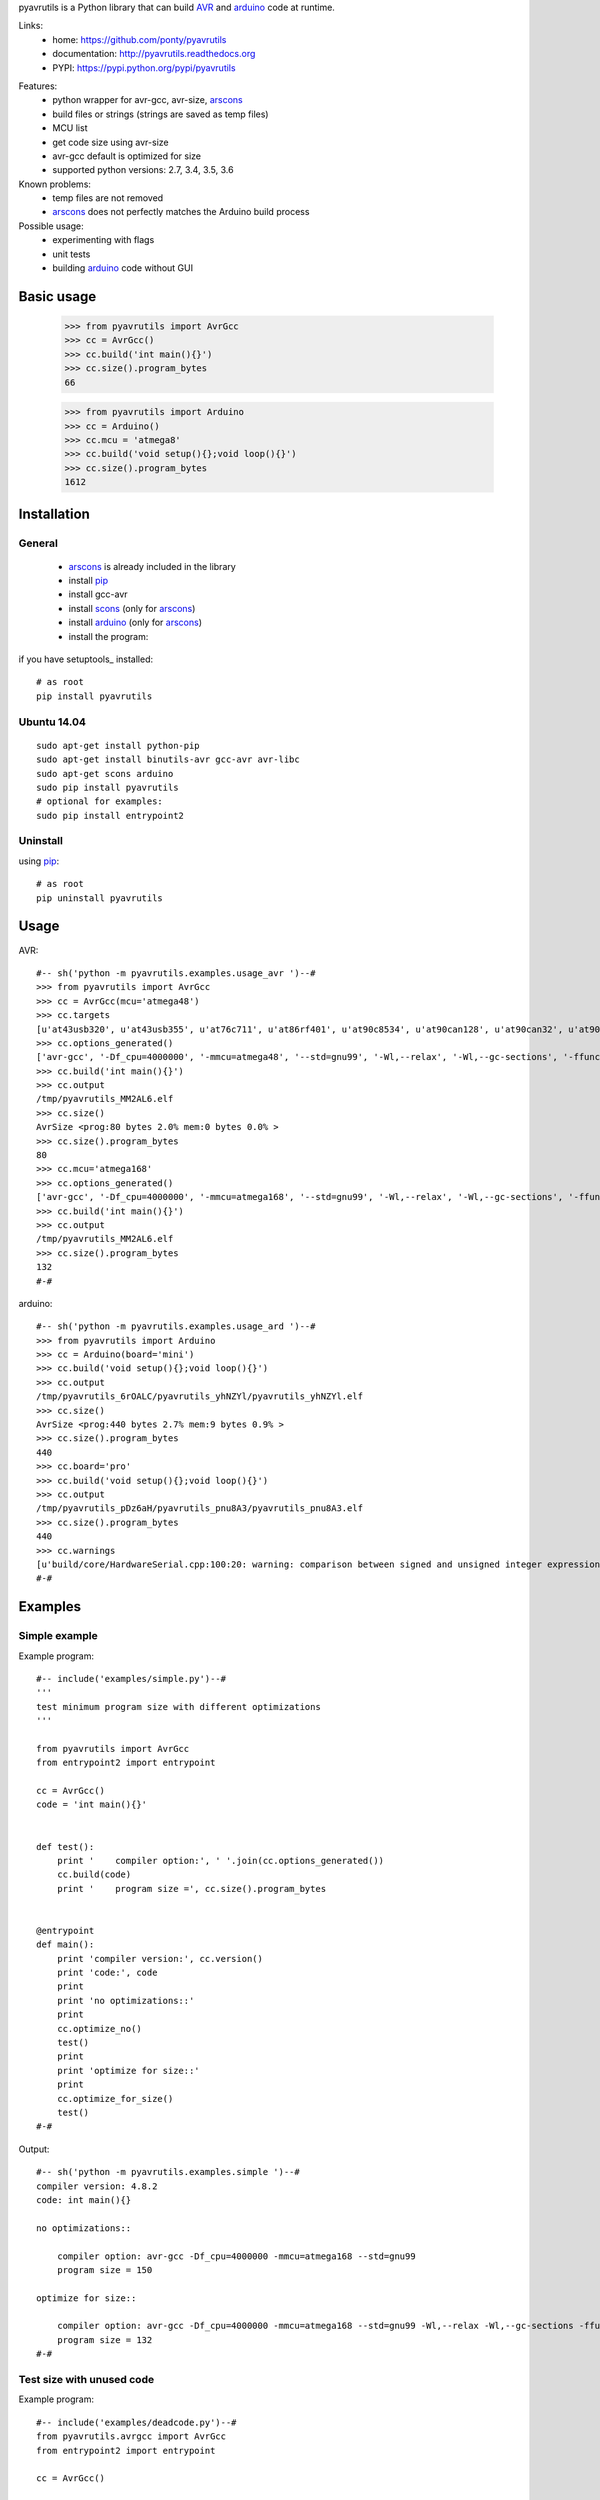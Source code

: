 pyavrutils is a Python library that can build AVR_ and arduino_ code at runtime.

Links:
 * home: https://github.com/ponty/pyavrutils
 * documentation: http://pyavrutils.readthedocs.org
 * PYPI: https://pypi.python.org/pypi/pyavrutils

|Travis| |Coveralls| |Latest Version| |Supported Python versions| |License| |Code Health| |Documentation|

Features:
 - python wrapper for avr-gcc, avr-size, arscons_
 - build files or strings (strings are saved as temp files)
 - MCU list
 - get code size using avr-size
 - avr-gcc default is optimized for size
 - supported python versions: 2.7, 3.4, 3.5, 3.6

Known problems:
 - temp files are not removed
 - arscons_ does not perfectly matches the Arduino build process

Possible usage:
 - experimenting with flags
 - unit tests
 - building arduino_ code without GUI

Basic usage
===========

    >>> from pyavrutils import AvrGcc
    >>> cc = AvrGcc()
    >>> cc.build('int main(){}')
    >>> cc.size().program_bytes
    66

    >>> from pyavrutils import Arduino
    >>> cc = Arduino()
    >>> cc.mcu = 'atmega8'
    >>> cc.build('void setup(){};void loop(){}')
    >>> cc.size().program_bytes
    1612

Installation
============

General
-------

 * arscons_ is already included in the library
 * install pip_
 * install gcc-avr
 * install scons_ (only for arscons_)
 * install arduino_ (only for arscons_)
 * install the program:

if you have setuptools_ installed::

    # as root
    pip install pyavrutils

Ubuntu 14.04
------------
::

    sudo apt-get install python-pip
    sudo apt-get install binutils-avr gcc-avr avr-libc
    sudo apt-get scons arduino
    sudo pip install pyavrutils
    # optional for examples:
    sudo pip install entrypoint2

Uninstall
---------

using pip_::

    # as root
    pip uninstall pyavrutils

Usage
=====

AVR::

  #-- sh('python -m pyavrutils.examples.usage_avr ')--#
  >>> from pyavrutils import AvrGcc
  >>> cc = AvrGcc(mcu='atmega48')
  >>> cc.targets
  [u'at43usb320', u'at43usb355', u'at76c711', u'at86rf401', u'at90c8534', u'at90can128', u'at90can32', u'at90can64', u'at90pwm1', u'at90pwm161', u'at90pwm2', u'at90pwm216', u'at90pwm2b', u'at90pwm3', u'at90pwm316', u'at90pwm3b', u'at90pwm81', u'at90s1200', u'at90s2313', u'at90s2323', u'at90s2333', u'at90s2343', u'at90s4414', u'at90s4433', u'at90s4434', u'at90s8515', u'at90s8535', u'at90scr100', u'at90usb1286', u'at90usb1287', u'at90usb162', u'at90usb646', u'at90usb647', u'at90usb82', u'at94k', u'ata5272', u'ata5505', u'ata5790', u'ata5790n', u'ata5795', u'ata6285', u'ata6286', u'ata6289', u'atmega103', u'atmega128', u'atmega1280', u'atmega1281', u'atmega1284', u'atmega1284p', u'atmega128a', u'atmega128rfa1', u'atmega16', u'atmega161', u'atmega162', u'atmega163', u'atmega164a', u'atmega164p', u'atmega164pa', u'atmega165', u'atmega165a', u'atmega165p', u'atmega165pa', u'atmega168', u'atmega168a', u'atmega168p', u'atmega168pa', u'atmega169', u'atmega169a', u'atmega169p', u'atmega169pa', u'atmega16a', u'atmega16hva', u'atmega16hva2', u'atmega16hvb', u'atmega16hvbrevb', u'atmega16m1', u'atmega16u2', u'atmega16u4', u'atmega2560', u'atmega2561', u'atmega26hvg', u'atmega32', u'atmega323', u'atmega324a', u'atmega324p', u'atmega324pa', u'atmega325', u'atmega3250', u'atmega3250a', u'atmega3250p', u'atmega3250pa', u'atmega325a', u'atmega325p', u'atmega328', u'atmega328p', u'atmega329', u'atmega3290', u'atmega3290a', u'atmega3290p', u'atmega3290pa', u'atmega329a', u'atmega329p', u'atmega329pa', u'atmega32a', u'atmega32c1', u'atmega32hvb', u'atmega32hvbrevb', u'atmega32m1', u'atmega32u2', u'atmega32u4', u'atmega32u6', u'atmega406', u'atmega48', u'atmega48a', u'atmega48hvf', u'atmega48p', u'atmega48pa', u'atmega64', u'atmega640', u'atmega644', u'atmega644a', u'atmega644p', u'atmega644pa', u'atmega645', u'atmega6450', u'atmega6450a', u'atmega6450p', u'atmega645a', u'atmega645p', u'atmega649', u'atmega6490', u'atmega6490a', u'atmega6490p', u'atmega649a', u'atmega649p', u'atmega64a', u'atmega64c1', u'atmega64hve', u'atmega64m1', u'atmega64rfa2', u'atmega64rfr2', u'atmega8', u'atmega8515', u'atmega8535', u'atmega88', u'atmega88a', u'atmega88p', u'atmega88pa', u'atmega8a', u'atmega8hva', u'atmega8u2', u'atmxt112sl', u'atmxt224', u'atmxt224e', u'atmxt336s', u'atmxt540s', u'atmxt540sreva', u'attiny11', u'attiny12', u'attiny13', u'attiny13a', u'attiny15', u'attiny1634', u'attiny167', u'attiny22', u'attiny2313', u'attiny2313a', u'attiny24', u'attiny24a', u'attiny25', u'attiny26', u'attiny261', u'attiny261a', u'attiny28', u'attiny4313', u'attiny43u', u'attiny44', u'attiny44a', u'attiny45', u'attiny461', u'attiny461a', u'attiny48', u'attiny84', u'attiny84a', u'attiny85', u'attiny861', u'attiny861a', u'attiny87', u'attiny88', u'atxmega128a1', u'atxmega128a1u', u'atxmega128a3', u'atxmega128a3u', u'atxmega128a4u', u'atxmega128b1', u'atxmega128b3', u'atxmega128c3', u'atxmega128d3', u'atxmega128d4', u'atxmega16a4', u'atxmega16a4u', u'atxmega16c4', u'atxmega16d4', u'atxmega16x1', u'atxmega192a3', u'atxmega192a3u', u'atxmega192c3', u'atxmega192d3', u'atxmega256a3', u'atxmega256a3b', u'atxmega256a3bu', u'atxmega256a3u', u'atxmega256c3', u'atxmega256d3', u'atxmega32a4', u'atxmega32a4u', u'atxmega32c4', u'atxmega32d4', u'atxmega32e5', u'atxmega32x1', u'atxmega384c3', u'atxmega384d3', u'atxmega64a1', u'atxmega64a1u', u'atxmega64a3', u'atxmega64a3u', u'atxmega64a4u', u'atxmega64b1', u'atxmega64b3', u'atxmega64c3', u'atxmega64d3', u'atxmega64d4', u'avr1', u'avr2', u'avr25', u'avr3', u'avr31', u'avr35', u'avr4', u'avr5', u'avr51', u'avr6', u'avrxmega2', u'avrxmega4', u'avrxmega5', u'avrxmega6', u'avrxmega7', u'm3000']
  >>> cc.options_generated()
  ['avr-gcc', '-Df_cpu=4000000', '-mmcu=atmega48', '--std=gnu99', '-Wl,--relax', '-Wl,--gc-sections', '-ffunction-sections', '-fdata-sections', '-fno-inline-small-functions', '-Os']
  >>> cc.build('int main(){}')
  >>> cc.output
  /tmp/pyavrutils_MM2AL6.elf
  >>> cc.size()
  AvrSize <prog:80 bytes 2.0% mem:0 bytes 0.0% >
  >>> cc.size().program_bytes
  80
  >>> cc.mcu='atmega168'
  >>> cc.options_generated()
  ['avr-gcc', '-Df_cpu=4000000', '-mmcu=atmega168', '--std=gnu99', '-Wl,--relax', '-Wl,--gc-sections', '-ffunction-sections', '-fdata-sections', '-fno-inline-small-functions', '-Os']
  >>> cc.build('int main(){}')
  >>> cc.output
  /tmp/pyavrutils_MM2AL6.elf
  >>> cc.size().program_bytes
  132
  #-#


arduino::

  #-- sh('python -m pyavrutils.examples.usage_ard ')--#
  >>> from pyavrutils import Arduino
  >>> cc = Arduino(board='mini')
  >>> cc.build('void setup(){};void loop(){}')
  >>> cc.output
  /tmp/pyavrutils_6rOALC/pyavrutils_yhNZYl/pyavrutils_yhNZYl.elf
  >>> cc.size()
  AvrSize <prog:440 bytes 2.7% mem:9 bytes 0.9% >
  >>> cc.size().program_bytes
  440
  >>> cc.board='pro'
  >>> cc.build('void setup(){};void loop(){}')
  >>> cc.output
  /tmp/pyavrutils_pDz6aH/pyavrutils_pnu8A3/pyavrutils_pnu8A3.elf
  >>> cc.size().program_bytes
  440
  >>> cc.warnings
  [u'build/core/HardwareSerial.cpp:100:20: warning: comparison between signed and unsigned integer expressions [-Wsign-compare]', u"build/core/HardwareSerial.cpp:129:21: warning: unused variable 'c' [-Wunused-variable]", u"build/core/HardwareSerial.cpp:370:11: warning: unused variable 'current_config' [-Wunused-variable]", u'build/core/HardwareSerial.cpp:469:27: warning: comparison between signed and unsigned integer expressions [-Wsign-compare]']
  #-#

Examples
========

Simple example
--------------

Example program::

  #-- include('examples/simple.py')--#
  '''
  test minimum program size with different optimizations
  '''

  from pyavrutils import AvrGcc
  from entrypoint2 import entrypoint

  cc = AvrGcc()
  code = 'int main(){}'


  def test():
      print '    compiler option:', ' '.join(cc.options_generated())
      cc.build(code)
      print '    program size =', cc.size().program_bytes


  @entrypoint
  def main():
      print 'compiler version:', cc.version()
      print 'code:', code
      print
      print 'no optimizations::'
      print
      cc.optimize_no()
      test()
      print
      print 'optimize for size::'
      print
      cc.optimize_for_size()
      test()
  #-#

Output::

  #-- sh('python -m pyavrutils.examples.simple ')--#
  compiler version: 4.8.2
  code: int main(){}

  no optimizations::

      compiler option: avr-gcc -Df_cpu=4000000 -mmcu=atmega168 --std=gnu99
      program size = 150

  optimize for size::

      compiler option: avr-gcc -Df_cpu=4000000 -mmcu=atmega168 --std=gnu99 -Wl,--relax -Wl,--gc-sections -ffunction-sections -fdata-sections -fno-inline-small-functions -Os
      program size = 132
  #-#

Test size with unused code
--------------------------

Example program::

  #-- include('examples/deadcode.py')--#
  from pyavrutils.avrgcc import AvrGcc
  from entrypoint2 import entrypoint

  cc = AvrGcc()


  def test_option(sources, optimization, gc_sections=0, ffunction_sections=0):
      print 'optimization =', optimization,
      print 'gc_sections =', gc_sections,
      print 'ffunction_sections =', ffunction_sections,
      print

      cc.optimization = optimization
      cc.gc_sections = gc_sections
      cc.ffunction_sections = ffunction_sections
      try:
          cc.build(sources)
          size = cc.size()
          print 'program, data =', str(size.program_bytes).rjust(8), ',', str(size.data_bytes).rjust(8)
      except:
          print  'compile error'


  def test(sources):
      print 'sources:', sources
      test_option(sources, 0)
      test_option(sources, 's', 0)
      test_option(sources, 's', 1)
      test_option(sources, 's', 1, 1)


  @entrypoint
  def main():
      cc.optimize_no()
      print  'compiler version:', cc.version()
      print  'compiler options:', ' '.join(cc.options_generated())
      print
      print 'minimum size'
      print 20 * '='
      test(['int main(){}'])

      print
      print 'unused function in separate file'
      print 40 * '='
      test(['int main(){}', 'int f(){return 2;}'])

      print
      print 'unused function in the same file'
      print 40 * '='
      test(['int main(){}; int f(){return 2;}'])
  #-#

Output::

  #-- sh('python -m pyavrutils.examples.deadcode ')--#
  compiler version: 4.8.2
  compiler options: avr-gcc -Df_cpu=4000000 -mmcu=atmega168 --std=gnu99

  minimum size
  ====================
  sources: ['int main(){}']
  optimization = 0 gc_sections = 0 ffunction_sections = 0
  program, data =      150 ,        0
  optimization = s gc_sections = 0 ffunction_sections = 0
  program, data =      138 ,        0
  optimization = s gc_sections = 1 ffunction_sections = 0
  program, data =      138 ,        0
  optimization = s gc_sections = 1 ffunction_sections = 1
  program, data =      138 ,        0

  unused function in separate file
  ========================================
  sources: ['int main(){}', 'int f(){return 2;}']
  optimization = 0 gc_sections = 0 ffunction_sections = 0
  program, data =      168 ,        0
  optimization = s gc_sections = 0 ffunction_sections = 0
  program, data =      144 ,        0
  optimization = s gc_sections = 1 ffunction_sections = 0
  program, data =      138 ,        0
  optimization = s gc_sections = 1 ffunction_sections = 1
  program, data =      138 ,        0

  unused function in the same file
  ========================================
  sources: ['int main(){}; int f(){return 2;}']
  optimization = 0 gc_sections = 0 ffunction_sections = 0
  program, data =      168 ,        0
  optimization = s gc_sections = 0 ffunction_sections = 0
  program, data =      144 ,        0
  optimization = s gc_sections = 1 ffunction_sections = 0
  program, data =      138 ,        0
  optimization = s gc_sections = 1 ffunction_sections = 1
  program, data =      138 ,        0
  #-#


Test size with delay.h
----------------------

Example program::

  #-- include('examples/delaysize.py')--#
  from entrypoint2 import entrypoint
  from pyavrutils.avrgcc import AvrGcc, AvrGccCompileError

  templ = '''
  #include <avr/io.h>
  #include <util/delay.h>
  int main()
  {
      %s;
      return 0;
  }
  '''

  cc = AvrGcc()
  cc.optimize_no()
  print  'compiler version:', cc.version()
  print


  def test(snippet, option=''):
      print  snippet.ljust(33),
      cc.options_extra = option.split()
      print  'compiler option:', option, '\t',
      try:
          cc.build([templ % snippet])
          size = cc.size()
          print 'program, data =', str(size.program_bytes).rjust(8), ',', str(size.data_bytes).rjust(8)
      except AvrGccCompileError as e:
          print  'compile error'


  @entrypoint
  def main():
      cc.optimization = 0

      test('_delay_ms(4)', '-O0')
      test('_delay_ms(4)', '-O1')
      test('_delay_ms(4)', '-O2')
      test('_delay_ms(4)', '-O3')
      test('_delay_ms(4)', '-Os')
  #-#

Output::

  #-- sh('python -m pyavrutils.examples.delaysize ')--#
  compiler version: 4.8.2

  _delay_ms(4)                      compiler option: -O0 	program, data =      938 ,        0
  _delay_ms(4)                      compiler option: -O1 	program, data =      150 ,        0
  _delay_ms(4)                      compiler option: -O2 	program, data =      150 ,        0
  _delay_ms(4)                      compiler option: -O3 	program, data =      150 ,        0
  _delay_ms(4)                      compiler option: -Os 	program, data =      150 ,        0
  #-#


Test size with program space
----------------------------

Example program::

  #-- include('examples/pgmspace.py')--#
  from pyavrutils.avrgcc import AvrGcc
  from entrypoint2 import entrypoint

  templ = '''
  #include <avr/io.h>
  #include <avr/pgmspace.h>
  int main()
  {
      %s;
      return 0;
  }
  '''

  cc = AvrGcc()
  cc.optimization = 0
  print  'compiler version:', cc.version()
  print  'compiler options:', ' '.join(cc.options_generated())
  print


  def test(snippet):
      print  snippet, '\t\t',
      try:
          cc.build([templ % snippet])
          size = cc.size()
          print 'program, data =', str(size.program_bytes).rjust(8), ',', str(size.data_bytes).rjust(8)
      except:
          print  'compile error'


  def test_comb(s):
      words = 'static const PROGMEM'.split()

      def choice(i):
          return [words[i], ' ' * len(words[i])]

      for s0 in choice(0):
          for s1 in choice(1):
              for s2 in choice(2):
  #                    for s3 in choice(3):
                          test('%s %s char s[] %s = "%s"' % (s0, s1, s2, s))


  @entrypoint
  def main():
      test_comb("12345")
      test_comb("1234512345")
  #-#

Output::

  #-- sh('python -m pyavrutils.examples.pgmspace ')--#
  compiler version: 4.8.2
  compiler options: avr-gcc -Df_cpu=4000000 -mmcu=atmega168 --std=gnu99 -Wl,--relax -Wl,--gc-sections -ffunction-sections -fdata-sections -fno-inline-small-functions

  static const char s[] PROGMEM = "12345" 		program, data =      144 ,        0
  static const char s[]         = "12345" 		program, data =      166 ,        0
  static       char s[] PROGMEM = "12345" 		compile error
  static       char s[]         = "12345" 		program, data =      166 ,        0
         const char s[] PROGMEM = "12345" 		program, data =      210 ,        6
         const char s[]         = "12345" 		program, data =      210 ,        6
               char s[] PROGMEM = "12345" 		program, data =      210 ,        6
               char s[]         = "12345" 		program, data =      210 ,        6
  static const char s[] PROGMEM = "1234512345" 		program, data =      144 ,        0
  static const char s[]         = "1234512345" 		program, data =      166 ,        0
  static       char s[] PROGMEM = "1234512345" 		compile error
  static       char s[]         = "1234512345" 		program, data =      166 ,        0
         const char s[] PROGMEM = "1234512345" 		program, data =      222 ,       12
         const char s[]         = "1234512345" 		program, data =      222 ,       12
               char s[] PROGMEM = "1234512345" 		program, data =      222 ,       12
               char s[]         = "1234512345" 		program, data =      222 ,       12
  #-#

Conclusions:
 - constant string should be static or global
 - ``const`` has no effect on size
 - PROGMEM should be used

Test minimum size
-----------------

Example program::

  #-- include('examples/minsize.py')--#
  '''
  test minimum program size with all MCUs
  '''

  from entrypoint2 import entrypoint
  from pyavrutils.avrgcc import AvrGcc, AvrGccCompileError


  def test(cc, mcu):
      print 'MCU =', mcu.ljust(20),
      cc.mcu = mcu
      try:
          cc.build(cc.minprog)
          print '    program/data size =', cc.size().program_bytes, ',', cc.size().data_bytes
      except AvrGccCompileError:
          print '    compile error'


  @entrypoint
  def main():
      cc = AvrGcc()
      print '--------------'
      print 'avr-gcc'
      print '--------------'

      print 'compiler version:', cc.version()
      cc.optimize_for_size()
      print 'compiler options:', ' '.join(cc.options_generated())
      print 'code:', cc.minprog
      print
      for mcu in cc.targets:
          test(cc, mcu)
  #-#

Output::

  #-- sh('python -m pyavrutils.examples.minsize')--#
  --------------
  avr-gcc
  --------------
  compiler version: 4.8.2
  compiler options: avr-gcc -Df_cpu=4000000 -mmcu=atmega168 --std=gnu99 -Wl,--relax -Wl,--gc-sections -ffunction-sections -fdata-sections -fno-inline-small-functions -Os
  code: int main(){};

  MCU = at43usb320               program/data size = 80 , 0
  MCU = at43usb355               program/data size = 80 , 0
  MCU = at76c711                 program/data size = 88 , 0
  MCU = at86rf401                program/data size = 40 , 0
  MCU = at90c8534                program/data size = 42 , 0
  MCU = at90can128               program/data size = 176 , 0
  MCU = at90can32                program/data size = 176 , 0
  MCU = at90can64                program/data size = 176 , 0
  MCU = at90pwm1                 program/data size = 92 , 0
  MCU = at90pwm161               compile error
  MCU = at90pwm2                 program/data size = 92 , 0
  MCU = at90pwm216               program/data size = 156 , 0
  MCU = at90pwm2b                program/data size = 92 , 0
  MCU = at90pwm3                 program/data size = 92 , 0
  MCU = at90pwm316               program/data size = 156 , 0
  MCU = at90pwm3b                program/data size = 92 , 0
  MCU = at90pwm81                program/data size = 68 , 0
  MCU = at90s1200                compile error
  MCU = at90s2313                program/data size = 46 , 0
  MCU = at90s2323                program/data size = 30 , 0
  MCU = at90s2333                program/data size = 52 , 0
  MCU = at90s2343                program/data size = 30 , 0
  MCU = at90s4414                program/data size = 54 , 0
  MCU = at90s4433                program/data size = 52 , 0
  MCU = at90s4434                program/data size = 62 , 0
  MCU = at90s8515                program/data size = 54 , 0
  MCU = at90s8535                program/data size = 62 , 0
  MCU = at90scr100               program/data size = 180 , 0
  MCU = at90usb1286              program/data size = 180 , 0
  MCU = at90usb1287              program/data size = 180 , 0
  MCU = at90usb162               program/data size = 144 , 0
  MCU = at90usb646               program/data size = 180 , 0
  MCU = at90usb647               program/data size = 180 , 0
  MCU = at90usb82                program/data size = 144 , 0
  MCU = at94k                    program/data size = 172 , 0
  MCU = ata5272                  compile error
  MCU = ata5505                  compile error
  MCU = ata5790                  compile error
  MCU = ata5790n                 compile error
  MCU = ata5795                  compile error
  MCU = ata6285                  compile error
  MCU = ata6286                  compile error
  MCU = ata6289                  program/data size = 82 , 0
  MCU = atmega103                program/data size = 124 , 0
  MCU = atmega128                program/data size = 168 , 0
  MCU = atmega1280               program/data size = 256 , 0
  MCU = atmega1281               program/data size = 232 , 0
  MCU = atmega1284               compile error
  MCU = atmega1284p              program/data size = 168 , 0
  MCU = atmega128a               compile error
  MCU = atmega128rfa1            program/data size = 316 , 0
  MCU = atmega16                 program/data size = 112 , 0
  MCU = atmega161                program/data size = 112 , 0
  MCU = atmega162                program/data size = 140 , 0
  MCU = atmega163                program/data size = 100 , 0
  MCU = atmega164a               program/data size = 152 , 0
  MCU = atmega164p               program/data size = 152 , 0
  MCU = atmega164pa              compile error
  MCU = atmega165                program/data size = 116 , 0
  MCU = atmega165a               program/data size = 116 , 0
  MCU = atmega165p               program/data size = 116 , 0
  MCU = atmega165pa              compile error
  MCU = atmega168                program/data size = 132 , 0
  MCU = atmega168a               program/data size = 132 , 0
  MCU = atmega168p               program/data size = 132 , 0
  MCU = atmega168pa              compile error
  MCU = atmega169                program/data size = 120 , 0
  MCU = atmega169a               program/data size = 120 , 0
  MCU = atmega169p               program/data size = 120 , 0
  MCU = atmega169pa              program/data size = 120 , 0
  MCU = atmega16a                program/data size = 112 , 0
  MCU = atmega16hva              program/data size = 112 , 0
  MCU = atmega16hva2             program/data size = 116 , 0
  MCU = atmega16hvb              program/data size = 144 , 0
  MCU = atmega16hvbrevb          program/data size = 144 , 0
  MCU = atmega16m1               program/data size = 152 , 0
  MCU = atmega16u2               program/data size = 144 , 0
  MCU = atmega16u4               program/data size = 200 , 0
  MCU = atmega2560               program/data size = 260 , 0
  MCU = atmega2561               program/data size = 236 , 0
  MCU = atmega26hvg              compile error
  MCU = atmega32                 program/data size = 112 , 0
  MCU = atmega323                program/data size = 108 , 0
  MCU = atmega324a               program/data size = 152 , 0
  MCU = atmega324p               program/data size = 152 , 0
  MCU = atmega324pa              program/data size = 152 , 0
  MCU = atmega325                program/data size = 120 , 0
  MCU = atmega3250               program/data size = 128 , 0
  MCU = atmega3250a              program/data size = 128 , 0
  MCU = atmega3250p              program/data size = 128 , 0
  MCU = atmega3250pa             compile error
  MCU = atmega325a               program/data size = 120 , 0
  MCU = atmega325p               program/data size = 120 , 0
  MCU = atmega328                program/data size = 132 , 0
  MCU = atmega328p               program/data size = 132 , 0
  MCU = atmega329                program/data size = 120 , 0
  MCU = atmega3290               program/data size = 128 , 0
  MCU = atmega3290a              program/data size = 128 , 0
  MCU = atmega3290p              program/data size = 128 , 0
  MCU = atmega3290pa             compile error
  MCU = atmega329a               program/data size = 120 , 0
  MCU = atmega329p               program/data size = 120 , 0
  MCU = atmega329pa              program/data size = 120 , 0
  MCU = atmega32a                compile error
  MCU = atmega32c1               program/data size = 152 , 0
  MCU = atmega32hvb              program/data size = 144 , 0
  MCU = atmega32hvbrevb          program/data size = 144 , 0
  MCU = atmega32m1               program/data size = 152 , 0
  MCU = atmega32u2               program/data size = 144 , 0
  MCU = atmega32u4               program/data size = 200 , 0
  MCU = atmega32u6               program/data size = 180 , 0
  MCU = atmega406                program/data size = 120 , 0
  MCU = atmega48                 program/data size = 80 , 0
  MCU = atmega48a                program/data size = 80 , 0
  MCU = atmega48hvf              compile error
  MCU = atmega48p                program/data size = 80 , 0
  MCU = atmega48pa               compile error
  MCU = atmega64                 program/data size = 168 , 0
  MCU = atmega640                program/data size = 256 , 0
  MCU = atmega644                program/data size = 140 , 0
  MCU = atmega644a               program/data size = 152 , 0
  MCU = atmega644p               program/data size = 152 , 0
  MCU = atmega644pa              program/data size = 152 , 0
  MCU = atmega645                program/data size = 120 , 0
  MCU = atmega6450               program/data size = 128 , 0
  MCU = atmega6450a              program/data size = 128 , 0
  MCU = atmega6450p              program/data size = 128 , 0
  MCU = atmega645a               program/data size = 120 , 0
  MCU = atmega645p               program/data size = 120 , 0
  MCU = atmega649                program/data size = 120 , 0
  MCU = atmega6490               program/data size = 128 , 0
  MCU = atmega6490a              program/data size = 128 , 0
  MCU = atmega6490p              program/data size = 128 , 0
  MCU = atmega649a               program/data size = 120 , 0
  MCU = atmega649p               program/data size = 120 , 0
  MCU = atmega64a                compile error
  MCU = atmega64c1               program/data size = 152 , 0
  MCU = atmega64hve              program/data size = 128 , 0
  MCU = atmega64m1               program/data size = 152 , 0
  MCU = atmega64rfa2             compile error
  MCU = atmega64rfr2             compile error
  MCU = atmega8                  program/data size = 66 , 0
  MCU = atmega8515               program/data size = 62 , 0
  MCU = atmega8535               program/data size = 70 , 0
  MCU = atmega88                 program/data size = 80 , 0
  MCU = atmega88a                program/data size = 80 , 0
  MCU = atmega88p                program/data size = 80 , 0
  MCU = atmega88pa               program/data size = 80 , 0
  MCU = atmega8a                 compile error
  MCU = atmega8hva               program/data size = 70 , 0
  MCU = atmega8u2                program/data size = 144 , 0
  MCU = atmxt112sl               compile error
  MCU = atmxt224                 compile error
  MCU = atmxt224e                compile error
  MCU = atmxt336s                compile error
  MCU = atmxt540s                compile error
  MCU = atmxt540sreva            compile error
  MCU = attiny11                 compile error
  MCU = attiny12                 compile error
  MCU = attiny13                 program/data size = 44 , 0
  MCU = attiny13a                compile error
  MCU = attiny15                 compile error
  MCU = attiny1634               compile error
  MCU = attiny167                program/data size = 108 , 0
  MCU = attiny22                 program/data size = 30 , 0
  MCU = attiny2313               program/data size = 62 , 0
  MCU = attiny2313a              compile error
  MCU = attiny24                 program/data size = 58 , 0
  MCU = attiny24a                compile error
  MCU = attiny25                 program/data size = 54 , 0
  MCU = attiny26                 program/data size = 48 , 0
  MCU = attiny261                program/data size = 62 , 0
  MCU = attiny261a               compile error
  MCU = attiny28                 compile error
  MCU = attiny4313               program/data size = 70 , 0
  MCU = attiny43u                program/data size = 60 , 0
  MCU = attiny44                 program/data size = 62 , 0
  MCU = attiny44a                program/data size = 62 , 0
  MCU = attiny45                 program/data size = 58 , 0
  MCU = attiny461                program/data size = 66 , 0
  MCU = attiny461a               program/data size = 66 , 0
  MCU = attiny48                 program/data size = 68 , 0
  MCU = attiny84                 program/data size = 62 , 0
  MCU = attiny84a                program/data size = 62 , 0
  MCU = attiny85                 program/data size = 58 , 0
  MCU = attiny861                program/data size = 66 , 0
  MCU = attiny861a               program/data size = 66 , 0
  MCU = attiny87                 program/data size = 68 , 0
  MCU = attiny88                 program/data size = 68 , 0
  MCU = atxmega128a1             program/data size = 540 , 0
  MCU = atxmega128a1u            program/data size = 552 , 0
  MCU = atxmega128a3             program/data size = 520 , 0
  MCU = atxmega128a3u            compile error
  MCU = atxmega128a4u            compile error
  MCU = atxmega128b1             compile error
  MCU = atxmega128b3             compile error
  MCU = atxmega128c3             compile error
  MCU = atxmega128d3             program/data size = 488 , 0
  MCU = atxmega128d4             compile error
  MCU = atxmega16a4              program/data size = 404 , 0
  MCU = atxmega16a4u             compile error
  MCU = atxmega16c4              compile error
  MCU = atxmega16d4              program/data size = 392 , 0
  MCU = atxmega16x1              compile error
  MCU = atxmega192a3             program/data size = 520 , 0
  MCU = atxmega192a3u            compile error
  MCU = atxmega192c3             compile error
  MCU = atxmega192d3             program/data size = 488 , 0
  MCU = atxmega256a3             program/data size = 520 , 0
  MCU = atxmega256a3b            program/data size = 520 , 0
  MCU = atxmega256a3bu           compile error
  MCU = atxmega256a3u            compile error
  MCU = atxmega256c3             compile error
  MCU = atxmega256d3             program/data size = 488 , 0
  MCU = atxmega32a4              program/data size = 404 , 0
  MCU = atxmega32a4u             compile error
  MCU = atxmega32c4              compile error
  MCU = atxmega32d4              program/data size = 392 , 0
  MCU = atxmega32e5              compile error
  MCU = atxmega32x1              compile error
  MCU = atxmega384c3             compile error
  MCU = atxmega384d3             compile error
  MCU = atxmega64a1              program/data size = 536 , 0
  MCU = atxmega64a1u             program/data size = 548 , 0
  MCU = atxmega64a3              program/data size = 516 , 0
  MCU = atxmega64a3u             compile error
  MCU = atxmega64a4u             compile error
  MCU = atxmega64b1              compile error
  MCU = atxmega64b3              compile error
  MCU = atxmega64c3              compile error
  MCU = atxmega64d3              program/data size = 484 , 0
  MCU = atxmega64d4              compile error
  MCU = avr1                     compile error
  MCU = avr2                     program/data size = 0 , 0
  MCU = avr25                    program/data size = 0 , 0
  MCU = avr3                     program/data size = 0 , 0
  MCU = avr31                    program/data size = 0 , 0
  MCU = avr35                    program/data size = 0 , 0
  MCU = avr4                     program/data size = 0 , 0
  MCU = avr5                     program/data size = 0 , 0
  MCU = avr51                    program/data size = 0 , 0
  MCU = avr6                     program/data size = 0 , 0
  MCU = avrxmega2                program/data size = 0 , 0
  MCU = avrxmega4                compile error
  MCU = avrxmega5                program/data size = 0 , 0
  MCU = avrxmega6                program/data size = 0 , 0
  MCU = avrxmega7                program/data size = 0 , 0
  MCU = m3000                    program/data size = 26 , 0
  #-#

Arduino build tests
===================

.. highlight:: c

Code::

   void setup()
   {
   }
   
   void loop()
   {
   }

Results:

..  #-- from cogtask import buildcsv; buildcsv() --#
..  #-#

.. csv-table::
    :file: docs/generated_build_test.csv
    :header-rows: 1

        
.. _pip: https://pypi.python.org/pypi/pip
.. _arscons: https://github.com/suapapa/arscons
.. _arduino: http://arduino.cc/
.. _python: http://www.python.org/
.. _avr: http://en.wikipedia.org/wiki/Atmel_AVR
.. _scons: http://www.scons.org

.. |Travis| image:: http://img.shields.io/travis/ponty/pyavrutils.svg
   :target: https://travis-ci.org/ponty/pyavrutils/
.. |Coveralls| image:: http://img.shields.io/coveralls/ponty/pyavrutils/master.svg
   :target: https://coveralls.io/r/ponty/pyavrutils/
.. |Latest Version| image:: https://img.shields.io/pypi/v/pyavrutils.svg
   :target: https://pypi.python.org/pypi/pyavrutils/
.. |Supported Python versions| image:: https://img.shields.io/pypi/pyversions/pyavrutils.svg
   :target: https://pypi.python.org/pypi/pyavrutils/
.. |License| image:: https://img.shields.io/pypi/l/pyavrutils.svg
   :target: https://pypi.python.org/pypi/pyavrutils/
.. |Code Health| image:: https://landscape.io/github/ponty/pyavrutils/master/landscape.svg?style=flat
   :target: https://landscape.io/github/ponty/pyavrutils/master
.. |Documentation| image:: https://readthedocs.org/projects/pyavrutils/badge/?version=latest
   :target: http://pyavrutils.readthedocs.org

